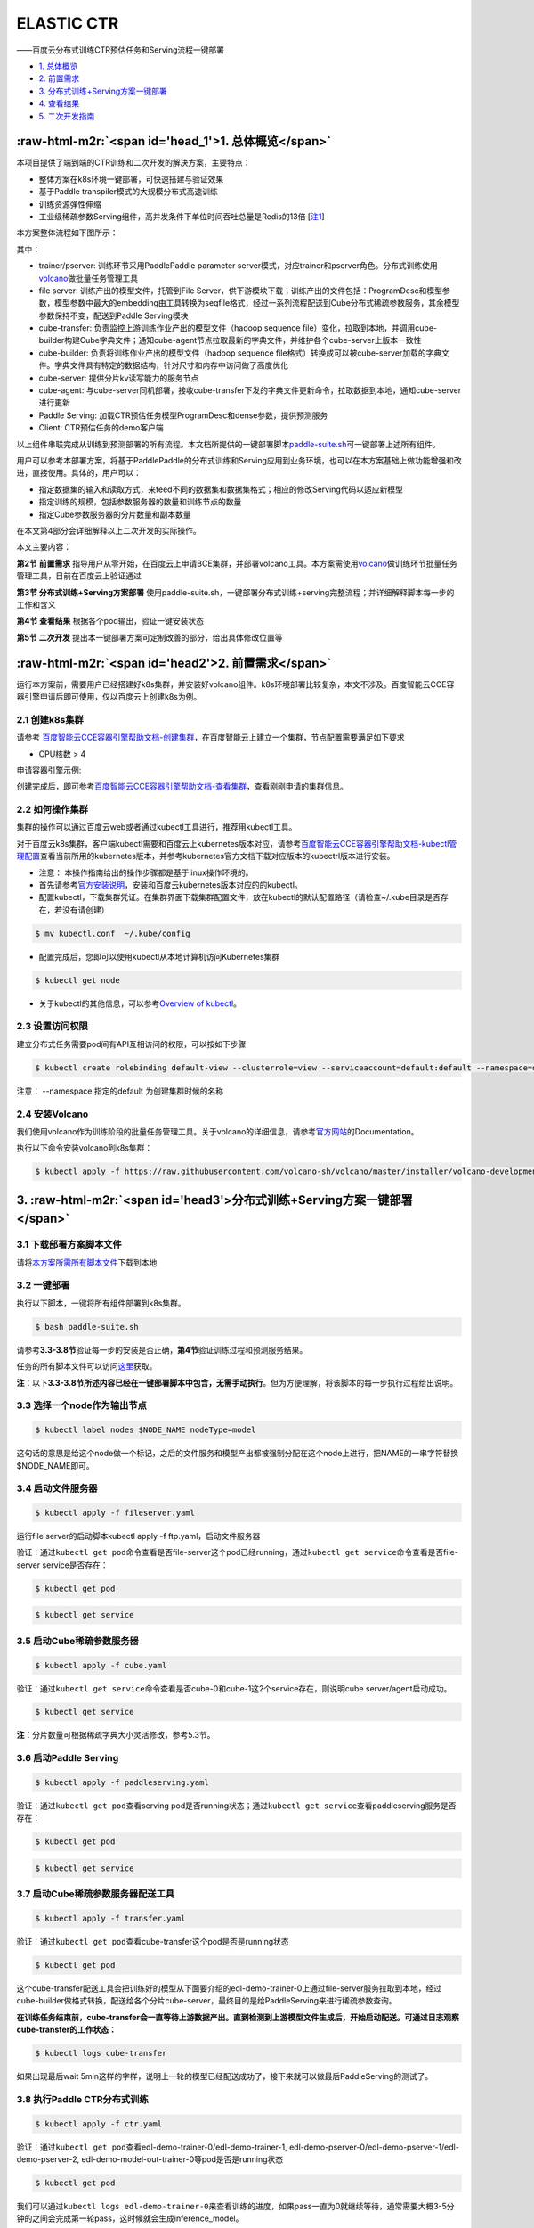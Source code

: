 .. role:: raw-html-m2r(raw)
   :format: html


ELASTIC CTR
===========

——百度云分布式训练CTR预估任务和Serving流程一键部署


* `1. 总体概览 <#head1>`_
* `2. 前置需求 <#head2>`_
* `3. 分布式训练+Serving方案一键部署 <#head3>`_
* `4. 查看结果 <#head4>`_
* `5. 二次开发指南 <#head5>`_

:raw-html-m2r:`<span id='head_1'>1. 总体概览</span>`
-------------

本项目提供了端到端的CTR训练和二次开发的解决方案，主要特点：


* 整体方案在k8s环境一键部署，可快速搭建与验证效果
* 基于Paddle transpiler模式的大规模分布式高速训练
* 训练资源弹性伸缩
* 工业级稀疏参数Serving组件，高并发条件下单位时间吞吐总量是Redis的13倍 [\ `注1 <#annotation_1>`_\ ]

本方案整体流程如下图所示：


.. image:: src/overview.png
   :target: src/overview.png
   :alt: image


其中：


* trainer/pserver: 训练环节采用PaddlePaddle parameter server模式，对应trainer和pserver角色。分布式训练使用\ `volcano <https://volcano.sh/>`_\ 做批量任务管理工具
* file server: 训练产出的模型文件，托管到File Server，供下游模块下载；训练产出的文件包括：ProgramDesc和模型参数，模型参数中最大的embedding由工具转换为seqfile格式，经过一系列流程配送到Cube分布式稀疏参数服务，其余模型参数保持不变，配送到Paddle Serving模块
* cube-transfer: 负责监控上游训练作业产出的模型文件（hadoop sequence file）变化，拉取到本地，并调用cube-builder构建Cube字典文件；通知cube-agent节点拉取最新的字典文件，并维护各个cube-server上版本一致性
* cube-builder: 负责将训练作业产出的模型文件（hadoop sequence file格式）转换成可以被cube-server加载的字典文件。字典文件具有特定的数据结构，针对尺寸和内存中访问做了高度优化
* cube-server: 提供分片kv读写能力的服务节点
* cube-agent: 与cube-server同机部署，接收cube-transfer下发的字典文件更新命令，拉取数据到本地，通知cube-server进行更新
* Paddle Serving: 加载CTR预估任务模型ProgramDesc和dense参数，提供预测服务
* Client: CTR预估任务的demo客户端

以上组件串联完成从训练到预测部署的所有流程。本文档所提供的一键部署脚本\ `paddle-suite.sh <https://github.com/PaddlePaddle/Serving/blob/master/doc/resource/paddle-suite.sh>`_\ 可一键部署上述所有组件。

用户可以参考本部署方案，将基于PaddlePaddle的分布式训练和Serving应用到业务环境，也可以在本方案基础上做功能增强和改进，直接使用。具体的，用户可以：


* 指定数据集的输入和读取方式，来feed不同的数据集和数据集格式；相应的修改Serving代码以适应新模型
* 指定训练的规模，包括参数服务器的数量和训练节点的数量
* 指定Cube参数服务器的分片数量和副本数量

在本文第4部分会详细解释以上二次开发的实际操作。

本文主要内容：

**第2节 前置需求** 指导用户从零开始，在百度云上申请BCE集群，并部署volcano工具。本方案需使用\ `volcano <https://volcano.sh/>`_\ 做训练环节批量任务管理工具，目前在百度云上验证通过

**第3节 分布式训练+Serving方案部署** 使用paddle-suite.sh，一键部署分布式训练+serving完整流程；并详细解释脚本每一步的工作和含义

**第4节 查看结果** 根据各个pod输出，验证一键安装状态

**第5节 二次开发** 提出本一键部署方案可定制改善的部分，给出具体修改位置等

:raw-html-m2r:`<span id='head2'>2. 前置需求</span>`
------------

运行本方案前，需要用户已经搭建好k8s集群，并安装好volcano组件。k8s环境部署比较复杂，本文不涉及。百度智能云CCE容器引擎申请后即可使用，仅以百度云上创建k8s为例。

2.1 创建k8s集群
^^^^^^^^^^^^

请参考
`百度智能云CCE容器引擎帮助文档-创建集群 <https://cloud.baidu.com/doc/CCE/GettingStarted/24.5C.E5.88.9B.E5.BB.BA.E9.9B.86.E7.BE.A4.html#.E6.93.8D.E4.BD.9C.E6.AD.A5.E9.AA.A4>`_\ ，在百度智能云上建立一个集群，节点配置需要满足如下要求


* CPU核数 > 4

申请容器引擎示例:


.. image:: src/ctr_node.png
   :target: src/ctr_node.png
   :alt: image


创建完成后，即可参考\ `百度智能云CCE容器引擎帮助文档-查看集群 <https://cloud.baidu.com/doc/CCE/GettingStarted.html#.E6.9F.A5.E7.9C.8B.E9.9B.86.E7.BE.A4>`_\ ，查看刚刚申请的集群信息。

2.2 如何操作集群
^^^^^^^^^^^^^

集群的操作可以通过百度云web或者通过kubectl工具进行，推荐用kubectl工具。

对于百度云k8s集群，客户端kubectl需要和百度云上kubernetes版本对应，请参考\ `百度智能云CCE容器引擎帮助文档-kubectl管理配置 <https://cloud.baidu.com/doc/CCE/Developer-GettingStarted.html#.84.1C.DF.97.63.35.64.3B.1A.6E.7D.B1.E4.5B.E3.66>`_\ 查看当前所用的kubernetes版本，并参考kubernetes官方文档下载对应版本的kubectrl版本进行安装。

* 注意： 本操作指南给出的操作步骤都是基于linux操作环境的。


* 
  首先请参考\ `官方安装说明 <https://kubernetes.io/docs/tasks/tools/install-kubectl/>`_\ ，安装和百度云kubernetes版本对应的的kubectl。

* 
  配置kubectl，下载集群凭证。在集群界面下载集群配置文件，放在kubectl的默认配置路径（请检查~/.kube目录是否存在，若没有请创建）

.. code-block:: bash

   $ mv kubectl.conf  ~/.kube/config


* 配置完成后，您即可以使用kubectl从本地计算机访问Kubernetes集群

.. code-block:: bash

   $ kubectl get node


* 关于kubectl的其他信息，可以参考\ `Overview of kubectl <https://kubernetes.io/docs/reference/kubectl/overview/>`_\ 。

2.3 设置访问权限
^^^^^^^^^^

建立分布式任务需要pod间有API互相访问的权限，可以按如下步骤

.. code-block:: bash

   $ kubectl create rolebinding default-view --clusterrole=view --serviceaccount=default:default --namespace=default

注意： --namespace 指定的default 为创建集群时候的名称

2.4 安装Volcano
^^^^^^^^^^

我们使用volcano作为训练阶段的批量任务管理工具。关于volcano的详细信息，请参考\ `官方网站 <https://volcano.sh/>`_\ 的Documentation。

执行以下命令安装volcano到k8s集群：

.. code-block:: bash

   $ kubectl apply -f https://raw.githubusercontent.com/volcano-sh/volcano/master/installer/volcano-development.yaml


.. image:: src/ctr_volcano_install.png
   :target: src/ctr_volcano_install.png
   :alt: image


3. :raw-html-m2r:`<span id='head3'>分布式训练+Serving方案一键部署</span>`
---------------------------------

3.1 下载部署方案脚本文件
^^^^^^^^^^^^

请将\ `本方案所需所有脚本文件 <https://github.com/PaddlePaddle/edl/tree/develop/example/ctr/script>`_\ 下载到本地

3.2 一键部署
^^^^^^^^^^^

执行以下脚本，一键将所有组件部署到k8s集群。

.. code-block:: bash

   $ bash paddle-suite.sh

请参考\ **3.3-3.8节**\ 验证每一步的安装是否正确，\ **第4节**\ 验证训练过程和预测服务结果。

任务的所有脚本文件可以访问\ `这里 <https://github.com/PaddlePaddle/edl/tree/develop/example/ctr/script>`_\ 获取。

**注**\ ：以下\ **3.3-3.8节所述内容已经在一键部署脚本中包含，无需手动执行**\ 。但为方便理解，将该脚本的每一步执行过程给出说明。

3.3 选择一个node作为输出节点
^^^^^^^^^^^^^^^^

.. code-block:: bash

   $ kubectl label nodes $NODE_NAME nodeType=model

这句话的意思是给这个node做一个标记，之后的文件服务和模型产出都被强制分配在这个node上进行，把NAME的一串字符替换 \$NODE_NAME即可。

3.4 启动文件服务器
^^^^^^^^^^^^^^

.. code-block:: bash

   $ kubectl apply -f fileserver.yaml

运行file server的启动脚本kubectl apply -f ftp.yaml，启动文件服务器

验证：通过\ ``kubectl get pod``\ 命令查看是否file-server这个pod已经running，通过\ ``kubectl get service``\ 命令查看是否file-server service是否存在：

.. code-block:: bash

   $ kubectl get pod


.. image:: src/file_server_pod.png
   :target: src/file_server_pod.png
   :alt: image


.. code-block::

   $ kubectl get service


.. image:: src/file_server_svc.png
   :target: src/file_server_svc.png
   :alt: image


3.5 启动Cube稀疏参数服务器
^^^^^^^^^^^^^^^^

.. code-block:: bash

   $ kubectl apply -f cube.yaml

验证：通过\ ``kubectl get service``\ 命令查看是否cube-0和cube-1这2个service存在，则说明cube server/agent启动成功。

.. code-block::

   $ kubectl get service


.. image:: src/cube.png
   :target: src/cube.png
   :alt: image


**注**\ ：分片数量可根据稀疏字典大小灵活修改，参考5.3节。

3.6 启动Paddle Serving
^^^^^^^^^^^^^^^

.. code-block:: bash

   $ kubectl apply -f paddleserving.yaml

验证：通过\ ``kubectl get pod``\ 查看serving pod是否running状态；通过\ ``kubectl get service``\ 查看paddleserving服务是否存在：

.. code-block:: bash

   $ kubectl get pod


.. image:: src/paddleserving_pod.png
   :target: src/paddleserving_pod.png
   :alt: image


.. code-block:: bash

   $ kubectl get service


.. image:: src/paddleserving_svc.png
   :target: src/paddleserving_svc.png
   :alt: image


3.7 启动Cube稀疏参数服务器配送工具
^^^^^^^^^^^^^^^^^^^^^^^^

.. code-block:: bash

   $ kubectl apply -f transfer.yaml

验证：通过\ ``kubectl get pod``\ 查看cube-transfer这个pod是否是running状态

.. code-block:: bash

   $ kubectl get pod

这个cube-transfer配送工具会把训练好的模型从下面要介绍的edl-demo-trainer-0上通过file-server服务拉取到本地，经过cube-builder做格式转换，配送给各个分片cube-server，最终目的是给PaddleServing来进行稀疏参数查询。

**在训练任务结束前，cube-transfer会一直等待上游数据产出。直到检测到上游模型文件生成后，开始启动配送。可通过日志观察cube-transfer的工作状态：**

.. code-block::

   $ kubectl logs cube-transfer

如果出现最后wait 5min这样的字样，说明上一轮的模型已经配送成功了，接下来就可以做最后PaddleServing的测试了。


.. image:: src/transfer.png
   :target: src/transfer.png
   :alt: image


3.8 执行Paddle CTR分布式训练
^^^^^^^^^^^^^^^^^^^^^^^

.. code-block:: bash

   $ kubectl apply -f ctr.yaml

验证：通过\ ``kubectl get pod``\ 查看edl-demo-trainer-0/edl-demo-trainer-1, edl-demo-pserver-0/edl-demo-pserver-1/edl-demo-pserver-2, edl-demo-model-out-trainer-0等pod是否是running状态

.. code-block:: bash

   $ kubectl get pod

我们可以通过\ ``kubectl logs edl-demo-trainer-0``\ 来查看训练的进度，如果pass一直为0就继续等待，通常需要大概3-5分钟的之间会完成第一轮pass，这时候就会生成inference_model。


.. image:: src/ctr.png
   :target: src/ctr.png
   :alt: image


4. :raw-html-m2r:`<span id='head4'>`\ 查看结果\ :raw-html-m2r:`<span>`
-------------------------------------------

4.1 查看训练日志
^^^^^^^^^^^^^

百度云容器引擎CCE提供了web操作台方便查看pod的运行状态。

本次训练任务将启动3个pserver节点，3个trainer节点。

可以通过检查pserver和trainer的log来检查任务运行状态。 Trainer日志示例：


.. image:: src/ctr_trainer_log.png
   :target: src/ctr_trainer_log.png
   :alt: image


pserver日志示例：


.. image:: src/ctr_pserver_log.png
   :target: src/ctr_pserver_log.png
   :alt: image


4.2 验证Paddle Serving预测结果
^^^^^^^^^^^^^^^^^^^

执行

.. code-block:: bash

   $ kubectl apply -f paddleclient.yaml

用如下命令进入容器内，在/client/ctr_prediction目录下，启动CTR预估任务客户端，并通过日志查看预测结果

.. code-block:: bash

   # 进入容器
   $ kubectl exec -ti pdservingclient /bin/bash

   # 此命令在容器内执行
   $ bin/ctr_prediction

如果运行正常的话，会在一段时间后退出，紧接着就可以在log/ctr_prediction.INFO的最后几行看到类似于这样的日志


.. image:: src/paddleclient.png
   :target: src/paddleclient.png
   :alt: image


5. :raw-html-m2r:`<span id='head5'>二次开发指南</span>`
-----------------------------

5.1 指定数据集的输入和读取方式
^^^^^^^^^^^^^^^^^^^

现有的数据的输入是从edldemo镜像当中的/workspace/ctr/data/download.sh目录进行下载。下载之后会解压在/workspace/ctr/data/raw文件夹当中，包含train.txt和test.txt。所有的数据的每一行通过空格隔开40个属性。

然后在train.py当中给出数据集的读取方式


.. image:: src/pyreader.png
   :target: src/pyreader.png
   :alt: image


这里面包含了连续数据和离散数据。 连续数据是index [1,14)，离散数据是index [14, 40)，label是index 0，分别对应最后yield[dense_feature] + sparse_feature +[label]。当离散的数据和连续的数据格式和样例有不同，需要用户在这里进行指定，并且可以在__init__函数当中参考样例的写法对连续数据进行归一化。

对于数据的来源，文章给出的是download.sh从Criteo官方去下载数据集，然后解压后放在raw文件夹。

可以用HDFS/AFS或是其他方式来配送数据集，在启动项中加入相关命令。

在改动之后，记得保存相关的docker镜像并推送到云端

.. code-block:: bash

   $ docker commit ${DOCKER_CONTAINER_NAME} ${DOCKER_IMAGE_NAME}
   $ docker push  ${DOCKER_IMAGE_NAME}

也可以在Dockerfile当中进行修改

.. code-block:: bash

   $ docker build -t ${DOCKER_IMAGE_NAME} .
   $ docker push  ${DOCKER_IMAGE_NAME}
   
推荐使用百度云提供的镜像仓库，这里是说明文档\ `推送镜像到镜像仓库 <https://cloud.baidu.com/doc/CCE/s/Yjxppt74z/#%E6%8E%A8%E9%80%81%E9%95%9C%E5%83%8F%E5%88%B0%E9%95%9C%E5%83%8F%E4%BB%93%E5%BA%93>`_\ 

5.2 指定训练规模
^^^^^^^^^^^^^^

在ctr.yaml文件当中，我们会发现这个是在volcano的框架下定义的Job。在Job里面，我们给出了很多Pserver和Trainer的定义，在总体的Job也给出了MinAvailable数量的定义。Pserver和Trainer下面有自己的Replicas，环境变量当中有PSERVER_NUM和TRAINER_MODEL和TRAINER_NUM的数量。通常MinAvailable= PServer Num + Trainer Num，这样我们就可以启动相应的服务。


.. image:: src/ctryaml1.png
   :target: src/ctryaml1.png
   :alt: image


如上图所示，我们需要在min_available处设置合理的数字。例如一个POD占用一个CPU，那么我们就要对集群的总CPU数有一个预估，不要过于接近或事超过集群CPU总和的上限。否则无法满足Volcano的Gang-Schedule机制，就会出现无法分配资源，一直处于Pending的情况。然后第二个红框当中是


.. image:: src/ctryaml2.png
   :target: src/ctryaml2.png
   :alt: image


如上图所示，这个部分是用来专门做模型的输出，这里我们不需要做任何的改动，只要保留一个副本就可以。


.. image:: src/ctryaml3.png
   :target: src/ctryaml3.png
   :alt: image


如上图所示

5.3 指定Cube参数服务器的分片数量和副本数量
^^^^^^^^^^^^^^^^^^^^

在cube.yaml文件当中，我们可以看到每一个Cube的节点的定义，有一个\ ``cube server pod``\ 和\ ``cube server service``\ 。如果我们需要增加cube的副本数和分片数，只需要在yaml文件中复制相关的定义和环境变量即可。


.. image:: src/cube_config1.png
   :target: src/cube_config1.png
   :alt: image



.. image:: src/cube_config2.png
   :target: src/cube_config2.png
   :alt: image


以上两个图片，一个是对Cube POD的定义，一个是对CubeSERVICE的定义。如果需要扩展Cube分片数量，可以复制POD和SERVICE的定义，并重命名它们。示例程序给出的是2个分片，复制之后第3个可以命名为cube-2。

5.4 Serving适配新的模型
^^^^^^^^^^^^^^^^^^^

在本示例中，我们如果按照5.1节的方式，修改了CTR模型训练脚本的feed数据格式，就需要相应修改Serving的代码，以适应新的feed样例字段数量和数据类型。

本部署方案中Paddle Serving的的预测服务和客户端代码分别为：

服务端: https://github.com/PaddlePaddle/Serving/blob/develop/demo-serving/op/ctr_prediction_op.cpp

客户端：https://github.com/PaddlePaddle/Serving/blob/develop/demo-client/src/ctr_prediction.cpp

用户可在此基础上进行修改。

关于Paddle Serving的完整开发模式，可参考\ `Serving从零开始写一个预测服务 <https://github.com/PaddlePaddle/Serving/blob/develop/doc/CREATING.md>`_\ ，以及\ `Paddle Serving的其他文档 <https://github.com/PaddlePaddle/Serving/tree/develop/doc>`_


注释
----------

注1. :raw-html-m2r:`<span id='annotation_1'>Cube和Redis性能对比测试环境</span>`
-----------------------------------------------------------------------------------

Cube和Redis均在百度云环境上部署，测试时只测试单个Cube server和Redis server节点的性能。

client端和server端分别位于2台独立的云主机，机器间ping延时为0.3ms-0.5ms。

机器配置：Intel(R) Xeon(R) Gold 6148 CPU @ 2.40GHz 32核

Cube测试环境
^^^^^^^^^^^^

测试key 64bit整数，value为10个float （40字节）

首先用本方案一键部署脚本部署完成。

用Paddle Serving的Cube客户端SDK，编写测试代码

基本原理，启动k个线程，每个线程访问M次Cube server，每次批量获取N个key，总时间加和求平均。

.. list-table::
   :header-rows: 1

   * - 并发数 （压测线程数）
     - batch size
     - 平均响应时间 (us)
     - total qps
   * - 1
     - 1000
     - 1312
     - 762
   * - 4
     - 1000
     - 1496
     - 2674
   * - 8
     - 1000
     - 1585
     - 5047
   * - 16
     - 1000
     - 1866
     - 8574
   * - 24
     - 1000
     - 2236
     - 10733
   * - 32
     - 1000
     - 2602
     - 12298
     

Redis测试环境
^^^^^^^^^^^^^

测试key 1-1000000之间随机整数，value为40字节字符串

server端部署Redis-server (latest stable 5.0.6)

client端为基于\ `redisplusplus <https://github.com/sewenew/redis-plus-plus>`_\ 编写的客户端\ `get_values.cpp <https://github.com/PaddlePaddle/Serving/blob/master/doc/resource/get_value.cpp>`_

基本原理：启动k个线程，每个线程访问M次Redis server，每次用mget批量获取N个key。总时间加和求平均。

调用方法：

.. code-block:: bash

   $ ./get_values -h 192.168.1.1 -t 3 -r 10000 -b 1000

其中
-h server所在主机名
-t 并发线程数
-r 每线程请求次数
-b 每个mget请求的key个数

.. list-table::
   :header-rows: 1

   * - 并发数 （压测线程数）
     - batch size
     - 平均响应时间 (us)
     - total qps
   * - 1
     - 1000
     - 1159
     - 862
   * - 4
     - 1000
     - 3537
     - 1079
   * - 8
     - 1000
     - 7726
     - 1073
   * - 16
     - 1000
     - 15440
     - 1034
   * - 24
     - 1000
     - 24279
     - 1004
   * - 32
     - 1000
     - 32570
     - 996


测试结论
^^^^^^^^

由于Redis高效的时间驱动模型和全内存操作，在单并发时，Redis平均响应时间比Cube少接近50% (1100us vs. 1680us)

在扩展性方面，Redis受制于单线程模型，随并发数增加，响应时间加倍增加，而总吞吐在1000qps左右即不再上涨；而Cube则随着压测并发数增加，总的qps一直上涨，说明Cube能够较好处理并发请求，具有良好的扩展能力。

RocksDB在线程数较少的时候，平均响应时间和qps慢于Redis，但是在16以及更多线程的测试当中，RocksDB提供了更快的响应时间和更大的qps。